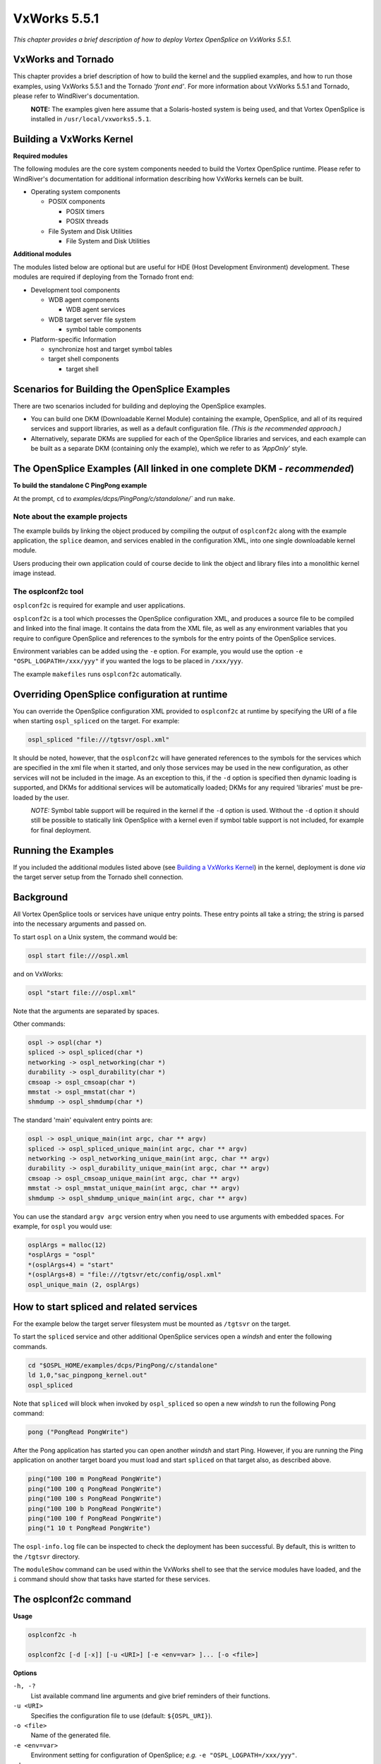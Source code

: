.. _`VxWorks 5.5.1`:

#############
VxWorks 5.5.1
#############

*This chapter provides a brief description of how to deploy Vortex OpenSplice
on VxWorks 5.5.1.*


*******************
VxWorks and Tornado
*******************

This chapter provides a brief description of how to build the kernel and
the supplied examples, and how to run those examples, using VxWorks
5.5.1 and the Tornado *'front end'*. For more information about VxWorks
5.5.1 and Tornado, please refer to WindRiver's documentation.

|caution|
  **NOTE:** The examples given here assume that a Solaris-hosted system is
  being used, and that Vortex OpenSplice is installed in
  ``/usr/local/vxworks5.5.1``.

*************************
Building a VxWorks Kernel
*************************

**Required modules**

The following modules are the core system components needed to build the
Vortex OpenSplice runtime. Please refer to WindRiver's documentation for
additional information describing how VxWorks kernels can be built.

+ Operating system components

  - POSIX components
  
    * POSIX timers
    * POSIX threads

  - File System and Disk Utilities
  
    * File System and Disk Utilities


**Additional modules**

The modules listed below are optional but are useful for HDE (Host
Development Environment) development. These modules are required if
deploying from the Tornado front end:

+ Development tool components

  - WDB agent components
  
    * WDB agent services

  - WDB target server file system
  
    * symbol table components


+ Platform-specific Information

  - synchronize host and target symbol tables

  - target shell components
  
    * target shell


**********************************************
Scenarios for Building the OpenSplice Examples
**********************************************

There are two scenarios included for building and deploying the
OpenSplice examples.

+ You can build one DKM (Downloadable Kernel Module) containing the example,
  OpenSplice, and all of its required services and support libraries, as well
  as a default configuration file. *(This is the recommended approach.)*

+ Alternatively, separate DKMs are supplied for each of the OpenSplice libraries and
  services, and each example can be built as a separate DKM (containing only the
  example), which we refer to as *‘AppOnly’* style.



************************************************************************
The OpenSplice Examples (All linked in one complete DKM - *recommended*)
************************************************************************

**To build the standalone C PingPong example**

|c|

At the prompt, ``cd`` to `examples/dcps/PingPong/c/standalone/``
and run ``make``.



Note about the example projects
===============================

The example builds by linking the object produced by compiling the
output of ``osplconf2c`` along with the example application, the ``splice``
deamon, and services enabled in the configuration XML, into one single
downloadable kernel module.

Users producing their own application could of course decide to link the
object and library files into a monolithic kernel image instead.


The osplconf2c tool
===================

``osplconf2c`` is required for example and user applications.

``osplconf2c`` is a tool which processes the OpenSplice configuration
XML, and produces a source file to be compiled and linked into the final
image. It contains the data from the XML file, as well as any
environment variables that you require to configure OpenSplice and
references to the symbols for the entry points of the OpenSplice
services.

Environment variables can be added using the ``-e`` option. For example,
you would use the option ``-e "OSPL_LOGPATH=/xxx/yyy"`` if you wanted the
logs to be placed in ``/xxx/yyy``.

The example ``makefiles`` runs ``osplconf2c`` automatically.




.. _`Overriding OpenSplice configuration at runtime`:

**********************************************
Overriding OpenSplice configuration at runtime
**********************************************

You can override the OpenSplice configuration XML provided to
``osplconf2c`` at runtime by specifying the URI of a file when starting
``ospl_spliced`` on the target. For example:

.. code-block:: bash

  ospl_spliced "file:///tgtsvr/ospl.xml"


It should be noted, however, that the ``osplconf2c`` will have generated
references to the symbols for the services which are specified in the
xml file when it started, and only those services may be used in the new
configuration, as other services will not be included in the image. As
an exception to this, if the ``-d`` option is specified then dynamic
loading is supported, and DKMs for additional services will be
automatically loaded; DKMs for any required 'libraries' must be
pre-loaded by the user.

|caution|
  *NOTE:* Symbol table support will be required in the kernel if the
  ``-d`` option is used. Without the ``-d`` option it should still be possible
  to statically link OpenSplice with a kernel even if symbol table support
  is not included, for example for final deployment.



********************
Running the Examples
********************

If you included the additional modules listed above 
(see `Building a VxWorks Kernel`_) in the kernel, deployment
is done *via* the target server setup from the Tornado
shell connection.


**********
Background
**********

All Vortex OpenSplice tools or services have unique entry points. These
entry points all take a string; the string is parsed into the necessary
arguments and passed on.

To start ``ospl`` on a Unix system, the command would be:

.. code-block:: bash

  ospl start file:///ospl.xml


and on VxWorks:

.. code-block:: bash

  ospl "start file:///ospl.xml"


Note that the arguments are separated by spaces.

Other commands:

.. code-block:: bash

  ospl -> ospl(char *)
  spliced -> ospl_spliced(char *)
  networking -> ospl_networking(char *)
  durability -> ospl_durability(char *)
  cmsoap -> ospl_cmsoap(char *)
  mmstat -> ospl_mmstat(char *)
  shmdump -> ospl_shmdump(char *)

The standard 'main' equivalent entry points are:

.. code-block:: bash

  ospl -> ospl_unique_main(int argc, char ** argv)
  spliced -> ospl_spliced_unique_main(int argc, char ** argv)
  networking -> ospl_networking_unique_main(int argc, char ** argv)
  durability -> ospl_durability_unique_main(int argc, char ** argv)
  cmsoap -> ospl_cmsoap_unique_main(int argc, char ** argv)
  mmstat -> ospl_mmstat_unique_main(int argc, char ** argv)
  shmdump -> ospl_shmdump_unique_main(int argc, char ** argv)

You can use the standard ``argv argc`` version entry when you need to use
arguments with embedded spaces. For example, for ``ospl`` you would use:

.. code-block:: bash

  osplArgs = malloc(12)
  *osplArgs = "ospl"
  *(osplArgs+4) = "start"
  *(osplArgs+8) = "file:///tgtsvr/etc/config/ospl.xml"
  ospl_unique_main (2, osplArgs)

*****************************************
How to start spliced and related services
*****************************************

For the example below the target server filesystem must be mounted as
``/tgtsvr`` on the target.

To start the ``spliced`` service and other additional OpenSplice services
open a *windsh* and enter the following commands.

.. code-block:: bash

  cd "$OSPL_HOME/examples/dcps/PingPong/c/standalone"
  ld 1,0,"sac_pingpong_kernel.out"
  ospl_spliced


Note that ``spliced`` will block when invoked by ``ospl_spliced``
so open a new *windsh* to run the following Pong command:

.. code-block:: bash

  pong ("PongRead PongWrite")


After the Pong application has started you can open another *windsh* and
start Ping. However, if you are running the Ping application on another
target board you must load and start ``spliced`` on that target also, as
described above.

.. code-block:: bash

  ping("100 100 m PongRead PongWrite")
  ping("100 100 q PongRead PongWrite")
  ping("100 100 s PongRead PongWrite")
  ping("100 100 b PongRead PongWrite")
  ping("100 100 f PongRead PongWrite")
  ping("1 10 t PongRead PongWrite")


The ``ospl-info.log`` file can be inspected to check the deployment has
been successful. By default, this is written to the ``/tgtsvr`` directory.

The ``moduleShow`` command can be used within the VxWorks shell to see
that the service modules have loaded, and the ``i`` command
should show that tasks have started for these services.

**********************
The osplconf2c command
**********************

**Usage**

.. code-block:: bash

  osplconf2c -h

  osplconf2c [-d [-x]] [-u <URI>] [-e <env=var> ]... [-o <file>]

**Options**

``-h, -?``
  List available command line arguments and give brief
  reminders of their functions.

``-u <URI>``
  Specifies the configuration file to use
  (default: ``${OSPL_URI}``).

``-o <file>``
  Name of the generated file.

``-e <env=var>``
  Environment setting for configuration of OpenSplice;
  *e.g.* ``-e "OSPL_LOGPATH=/xxx/yyy"``.

``-d``
  Enable dynamic loading.

``-x``
  Exclude xml.

******************************************************************
The OpenSplice Examples (Alternative scenario, with multiple DKMs)
******************************************************************

|caution| 
  Loading separate DKMs is not recommended by PrismTech.



**Note about the example projects**

Please ensure that any services called by a configuration XML contain an
explicit path reference within the command tag; for example:

  ``<Command>/tgtsvr/networking</Command>``



To build the standalone C pingpong example
==========================================

|c|

At the prompt, ``cd`` to ``examples/dcps/PingPong/c/standalone/``
and run

.. code-block:: bash

  make -f Makefile\_AppOnly




How to start spliced and related services
=========================================

To start the ``spliced`` service and other additional OpenSplice services,
load the core OpenSplice shared library that is needed by all Vortex OpenSplice
applications, and then the ``ospl`` utility symbols. This can be done
using a VxWorks shell on as many boards as needed. The ``ospl`` entry
point can then be invoked to start OpenSplice.

.. code-block:: bash

  cd "$OSPL_HOME"
  ld 1,0,"lib/libddscore.so"
  ld 1,0,"bin/ospl"
  os_putenv("OSPL_URI=file:///tgtsvr/etc/config/ospl.xml")
  ospl("start")


|caution|
  Please note that in order to deploy the cmsoap service for use with the
  OpenSplice DDS Tuner, it must be configured in ``ospl.xml`` and the
  libraries named ``libcmxml.so`` and ``libddsrrstorage.so`` must be
  pre-loaded:

.. code-block:: bash

  ld 1,0,"lib/libddscore.so"
  ld 1,0,"lib/libddsrrstorage.so"
  ld 1,0,"lib/libcmxml.so"
  ld 1,0,"bin/ospl"
  os_putenv("OSPL_URI=file:///tgtsvr/etc/config/ospl.xml")
  os_putenv("PATH=/tgtsvr/bin")
  ospl("start")



To run the C PingPong example from winsh
----------------------------------------

|c|

After the ``spliced`` and related services have started, you can start
Pong:

.. code-block:: bash

  cd "$OSPL_HOME"
  ld 1,0,"lib/libdcpsgapi.so"
  ld 1,0,"lib/libdcpssac.so"
  cd "examples/dcps/PingPong/c/standalone"
  ld 1,0,"sac_pingpong_kernel_app_only.out"
  pong("PongRead PongWrite")


After the Pong application has started you can open another *windsh* and
start Ping. However, if you are running the Ping application on another
target board you must load and start ``spliced`` on that target also, as
described above.

.. code-block:: bash

  ping("100 100 m PongRead PongWrite")
  ping("100 100 q PongRead PongWrite")
  ping("100 100 s PongRead PongWrite")
  ping("100 100 b PongRead PongWrite")
  ping("100 100 f PongRead PongWrite")
  ping("1 10 t PongRead PongWrite")


The ``ospl-info.log`` file can be inspected to check the deployment has
been successful. By default, this is written to the ``/tgtsvr`` directory.

The ``moduleShow`` command can be used within the VxWorks shell to see
that the service modules have loaded, and the ``i`` command
should show that tasks have started for these services.


Load-time Optimisation: pre-loading OpenSplice Service Symbols
==============================================================

Loading ``spliced`` and its services may take some time if done exactly as
described above. This is because the service Downloadable Kernel Modules
(DKM) and entry points are dynamically loaded as required by OpenSplice.

|info|
  It has been noted that the deployment may be slower when the symbols are
  dynamically loaded from the Target Server File System. However, it is
  possible to improve deployment times by optionally pre-loading service
  symbols that are known to be deployed by OpenSplice.

In this case OpenSplice will attempt to locate the entry point symbols
for the services and invoke those that are already available. This
removes the need for the dynamic loading of such symbols and can equate
to a quicker deployment. When the entry point symbols are not yet
available ( *i.e.* services have not been pre-loaded), OpenSplice will
dynamically load the services as usual.

For example, for an OpenSplice system that will deploy ``spliced`` with
the networking and durability services, the following commands could be
used:

.. code-block:: bash

  cd "$OSPL_HOME"
  ld 1,0,"lib/libddscore.so"
  ld 1,0,"bin/ospl"
  ld 1,0,"bin/spliced"
  ld 1,0,"bin/networking"
  ld 1,0,"bin/durability"
  os_putenv("OSPL_URI=file:///tgtsvr/etc/config/ospl.xml")
  os_putenv("PATH=/tgtsvr/bin")
  ospl("start")


The ``ospl-info.log`` file describes whether entry point symbols are
resolved having been pre-loaded, or the usual dynamic symbol loading is
required.


Notes
=====

In this scenario ``osplcon2c`` has been used with the ``-x`` and ``-d``
options to create an empty configuraion which allows dynamic loading,
and the resulting object has been included in the provided ``libddsos.so``.

If desired the end user could create a new ``libddsos.so`` based on
``libddsos.a`` and a generated file from ``osplconf2c`` without the ``-x``
option, in order to statically link some services but also allow dynamic
loading of others if the built-in xml is later overridden with a file
URI. (See `Overriding OpenSplice configuration at runtime`_.)



.. |caution| image:: ./images/icon-caution.*
            :height: 6mm
.. |info|   image:: ./images/icon-info.*
            :height: 6mm
.. |windows| image:: ./images/icon-windows.*
            :height: 6mm
.. |unix| image:: ./images/icon-unix.*
            :height: 6mm
.. |linux| image:: ./images/icon-linux.*
            :height: 6mm
.. |c| image:: ./images/icon-c.*
            :height: 6mm
.. |cpp| image:: ./images/icon-cpp.*
            :height: 6mm
.. |csharp| image:: ./images/icon-csharp.*
            :height: 6mm
.. |java| image:: ./images/icon-java.*
            :height: 6mm

